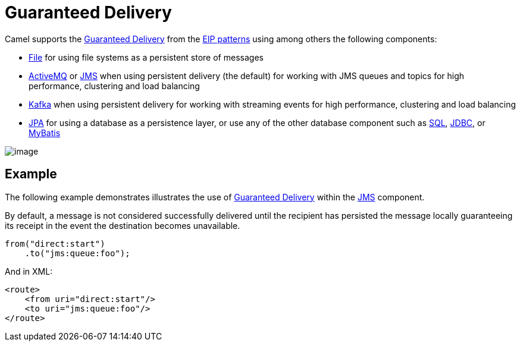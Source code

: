 [[GuaranteedDelivery-GuaranteedDelivery]]
= Guaranteed Delivery

Camel supports the
http://www.enterpriseintegrationpatterns.com/GuaranteedMessaging.html[Guaranteed
Delivery] from the xref:enterprise-integration-patterns.adoc[EIP
patterns] using among others the following components:

* xref:components::file-component.adoc[File] for using file systems as a persistent store of
messages
* xref:components::activemq-component.adoc[ActiveMQ] or xref:components::jms-component.adoc[JMS] when using persistent delivery (the default) for
working with JMS queues and topics for high performance, clustering and load balancing
* xref:components::kafka-component.adoc[Kafka] when using persistent delivery for
working with streaming events for high performance, clustering and load balancing
* xref:components::jpa-component.adoc[JPA] for using a database as a persistence layer, or use
any of the other database component such as xref:components::sql-component.adoc[SQL],
xref:components::jdbc-component.adoc[JDBC], or xref:components::mybatis-component.adoc[MyBatis]

image::eip/GuaranteedMessagingSolution.gif[image]

== Example

The following example demonstrates illustrates the use
of http://www.enterpriseintegrationpatterns.com/GuaranteedMessaging.html[Guaranteed
Delivery] within the xref:components::jms-component.adoc[JMS] component.

By default, a message
is not considered successfully delivered until the recipient has
persisted the message locally guaranteeing its receipt in the event the
destination becomes unavailable.

[source,java]
----
from("direct:start")
    .to("jms:queue:foo");
----

And in XML:

[source,xml]
----
<route>
    <from uri="direct:start"/>
    <to uri="jms:queue:foo"/>
</route>
----

